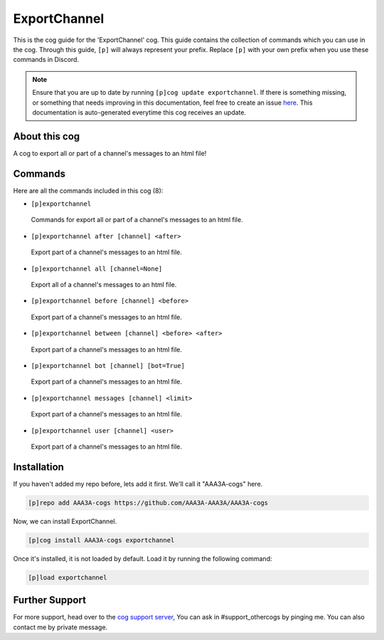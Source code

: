 .. _exportchannel:
=============
ExportChannel
=============
This is the cog guide for the 'ExportChannel' cog. This guide contains the collection of commands which you can use in the cog.
Through this guide, ``[p]`` will always represent your prefix. Replace ``[p]`` with your own prefix when you use these commands in Discord.

.. note::

    Ensure that you are up to date by running ``[p]cog update exportchannel``.
    If there is something missing, or something that needs improving in this documentation, feel free to create an issue `here <https://github.com/AAA3A-AAA3A/AAA3A-cogs/issues>`_.
    This documentation is auto-generated everytime this cog receives an update.

--------------
About this cog
--------------

A cog to export all or part of a channel's messages to an html file!

--------
Commands
--------

Here are all the commands included in this cog (8):

* ``[p]exportchannel``
 Commands for export all or part of a channel's messages to an html file.
* ``[p]exportchannel after [channel] <after>``
 Export part of a channel's messages to an html file.
* ``[p]exportchannel all [channel=None]``
 Export all of a channel's messages to an html file.
* ``[p]exportchannel before [channel] <before>``
 Export part of a channel's messages to an html file.
* ``[p]exportchannel between [channel] <before> <after>``
 Export part of a channel's messages to an html file.
* ``[p]exportchannel bot [channel] [bot=True]``
 Export part of a channel's messages to an html file.
* ``[p]exportchannel messages [channel] <limit>``
 Export part of a channel's messages to an html file.
* ``[p]exportchannel user [channel] <user>``
 Export part of a channel's messages to an html file.

------------
Installation
------------

If you haven't added my repo before, lets add it first. We'll call it
"AAA3A-cogs" here.

.. code-block:: ini

    [p]repo add AAA3A-cogs https://github.com/AAA3A-AAA3A/AAA3A-cogs

Now, we can install ExportChannel.

.. code-block:: ini

    [p]cog install AAA3A-cogs exportchannel

Once it's installed, it is not loaded by default. Load it by running the following command:

.. code-block:: ini

    [p]load exportchannel

---------------
Further Support
---------------

For more support, head over to the `cog support server <https://discord.gg/GET4DVk>`_,
You can ask in #support_othercogs by pinging me.
You can also contact me by private message.
